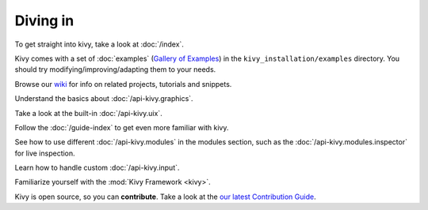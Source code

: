 Diving in
---------

To get straight into kivy, take a look at :doc:`/index`.

Kivy comes with a set of :doc:`examples` (`Gallery of Examples <../examples/gallery.html>`_)
in the ``kivy_installation/examples`` directory. You should try
modifying/improving/adapting them to your needs.

Browse our `wiki <https://github.com/kivy/kivy/wiki>`_ for info on related
projects, tutorials and snippets.

Understand the basics about :doc:`/api-kivy.graphics`.

Take a look at the built-in :doc:`/api-kivy.uix`.

Follow the :doc:`/guide-index` to get even more familiar with kivy.

See how to use different :doc:`/api-kivy.modules` in the modules section,
such as the :doc:`/api-kivy.modules.inspector` for live inspection.

Learn how to handle custom :doc:`/api-kivy.input`.

Familiarize yourself with the :mod:`Kivy Framework <kivy>`.

Kivy is open source, so you can **contribute**. Take a look at the
`our latest Contribution Guide <https://github.com/kivy/kivy/blob/master/CONTIBUTING.md>`_.
